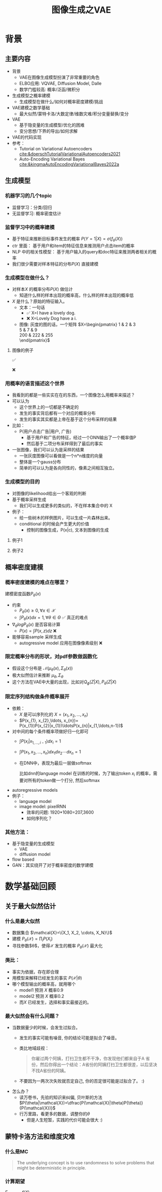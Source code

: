 #+TITLE: 图像生成之VAE
* 背景
** 主要内容
- 背景
  + VAE在图像生成模型扮演了非常重要的角色
  + ELBO应用: VQVAE, Diffusion Model, Dalle
  + 数学门槛较高: 概率/泛函/微积分
- 生成模型之概率建模
  + 生成模型在做什么/如何对概率密度建模/挑战
- VAE建模之数学基础
  + 最大似然/蒙特卡洛/大数定律/维数灾难/积分变量替换/变分
- VAE
  + 基于隐变量的生成模型/优化的困难
  + 变分思想/下界的导出/如何求解
- VAE的代码实现
- 参考：
  + Tutorial on Variational Autoencoders [[cite:&doerschTutorialVariationalAutoencoders2021]]
  + Auto-Encoding Variational Bayes [[cite:&kingmaAutoEncodingVariationalBayes2022a]]
** 生成模型
*** 机器学习的几个topic
- 监督学习：分类/回归
- 无监督学习: 概率密度估计
*** 监督学习中的概率建模
- 基于特征来推断目标事件发生的概率
   $P(Y=1|X)=\sigma(f_{\theta}(X))$
- ctr 里面：
   基于用户和item的特征信息来推测用户点击item的概率
- NLP 中的相关性模型：
   基于用户输入的query和doc特征来推测两者相关的概率
- 我们很少需要对样本特征的分布$P(X)$ 直接建模
*** 生成模型在做什么？
- 对样本$X$ 的概率分布$P(X)$ 做估计
  + 知道什么样的样本出现的概率高，什么样的样本出现的概率低
- $X$ 是什么？原始的特征输入。
  + 文本：一句话     
    - ✅ X=I have a lovely dog.
    - ❌ X=Lovely Dog have a i.
  + 图像: 灰度的图的话，一个矩阵
     $X=\begin{pmatrix}
     1 & 2 & 3 \\
     5 & 7 & 9 \\
     200 & 222 & 255 \\
     \end{pmatrix}$
**** 图像的例子
#+DOWNLOADED: screenshot @ 2024-04-18 23:10:59
#+ATTR_HTML: :width 300px :align middle
[[file:images/2024-04-18_23-10-59_screenshot.png]]
✅

#+DOWNLOADED: screenshot @ 2024-04-18 23:13:34
#+ATTR_HTML: :width 300px :align middle
[[file:images/2024-04-18_23-13-34_screenshot.png]]
❌
*** 用概率的语言描述这个世界
- 我看到的都是一些实实在在的东西，一个图像怎么用概率来描述？
- 可以认为
  + 这个世界上的一切都是不确定的
  + 发生的事实背后都有一个对应的概率分布
  + 发生的事实其实都是上帝在基于这个分布采样的结果
- 比如：
  + P(用户点击广告|用户, 广告)
    + 基于用户和广告的特征，经过一个DNN输出了一个概率值P
    + 然后基于二项分布采样得到了最后的事实
- 一张图像，我们可以认为是采样的结果
  + 一张灰度图像可以看做是一个n*n维度的向量
  + 整体是一个gauss分布
  + 简单的可以认为是各向同性的，像素之间相互独立。
*** 生成模型的目的
- 对图像的likelihood给出一个客观的判断
- 基于概率采样生成
  + 我们可以生成更多的类似的，不在样本集合中的 X
- 例子：
  + 给一些树木的样例图片，可以生成一片森林出来。
  + conditional 的时候会产生更大的价值
    + 控制的图像生成，P(x|c), 文本到图像的生成
**** 例子1
#+DOWNLOADED: screenshot @ 2024-04-19 23:52:53
#+ATTR_HTML: :width 600px :align middle
[[file:images/2024-04-19_23-52-53_screenshot.png]]
**** 例子2
#+DOWNLOADED: screenshot @ 2024-04-19 23:56:46
#+ATTR_HTML: :width 600px :align middle
[[file:images/2024-04-19_23-56-46_screenshot.png]]

** 概率密度建模
*** 概率密度建模的难点在哪里？
建模密度函数$P_{\theta}(x)$ 
- 约束
  + $P_{\theta}(x)\ge 0, \forall x \in \mathcal{X}$
  + $\int P_{\theta}(x) dx=1, \forall \theta \in \Theta$ ✅ 真正的难点

- $\nabla_{\theta} log P_{\theta}(x)$ 是否容易计算
  + $P(x)=\int P(x,z) dz$ ❌
- 能够容易sample 采样生成
  + autogressive model 应用在图像像素级别 ❌
*** 限定概率分布的形状，对pdf参数做函数化
- 假设这个分布是 $\mathcal{N}(\mu_{\theta}(x),\Sigma_{\theta}(x))$
- 极大似然估计来推断 $\mu_{\theta}, \Sigma_{\theta}$
- 这个方法在VAE中大量的出现，比如对$Q_{\phi}(Z|X), P_{\theta}(Z|X)$
*** 限定序列结构做条件概率展开
- 依赖：
  + $X$ 是可以序列化的 $X=(x_{1}, x_{2},\ldots, x_{n})$
  + $P(x_{1}, x_{2},\ldots, x_{n})= P(x_{1})P(x_{2}|x_{1})\ldotsP(x_{n}|x_{1,\ldots,n-1})$
- 对中间的每个条件概率项做好归一化即可
  + $\int P(x_i|x_{1,\ldots,i-1}) dx_i=1$
  + $\int P(x_{1}, x_{2},\ldots, x_{n}) dx_1dx_2\cdots dx_n=1$
  + 在DNN中，表现为最后一层做softmax
     
     比如dnn的language model 在训练的时候，为了输出token $x_{i}$ 的概率，需要对所有的token做一个打分, 然后softmax
- autoregressive models
- 例子：
  + language model
  + image model: pixelRNN
    + 效率的问题: 1920*1080=207,3600
    + 如何序列化？
*** 其他方法：
- 基于隐变量的生成模型
  + VAE
  + diffusion model
- flow based
- GAN：其实绕开了对于概率密度的数学建模
* 数学基础回顾
** 关于最大似然估计
*** 什么是最大似然
- 数据集合 $\mathcal{X}=\{X_1, X_2, \cdots, X_N}\}$
- 建模 $P_{\theta}(\mathcal{X})=\prod_{i}P(X_{i})$
- 寻找参数$\theta$，使得$\mathcal{X}$ 发生的概率 $P_{\theta}(\mathcal{X})$ 最大化
*** 类比：
- 事实为依据，存在即合理
- 用模型来解释已经发生的事实 $P(\mathcal{X}|\theta)$
- 哪个模型输出的概率高，就用哪个
  + model1 预测 $X$ 概率0.9
  + model2 预测 $X$ 概率0.2
  + 而$X$ 已经发生，选择和事实最接近的。
*** 最大似然会有什么问题？
- 当数据量少的时候，会发生过拟合。
  + 发生的事实可能有噪音, 你的结论可能是拟合了噪音。
  + 类比地域歧视：
     #+begin_quote
     你雇过两个阿姨，打扫卫生都不干净，你发现他们都来自于A 省份，然后你得出一个结论：A省份的阿姨打扫卫生都很差，以后坚决不找A省份的阿姨。
     #+end_quote
  + 不要因为一两次次失败就否定自己, 你的否定很可能是过拟合了。 :)
- 怎么办？
  - 读万卷书，先验的知识来纠偏, 贝叶斯的方法
     $P(\theta|\mathcal{X})=\dfrac{P(\mathcal{X}|\theta)P(\theta)}{P(\mathcal{X})}$
  - 行万里路，看更多的数据，调整你的$\theta$
     + 但是人生短暂，实践的代价可能会很大 :)
** 蒙特卡洛方法和维度灾难
*** 什么是MC
#+begin_quote
 The underlying concept is to use randomness to solve problems that might be deterministic in principle. 
#+end_quote
*** 计算期望
$E_{X\sim p(x)} f(X)$
- i.i.d sample $\{X_{i}\}_{i=1}^{n} \sim p(x)$
- $\dfrac{1}{n}\sum_{i=1}^{n}f(X_{i})\rightarrow \mathrm{E}(f(X))$
*** 背后的依据：大数定律
- 如果$\{X_i\}_{i=1}^{n}$ 独立同分布，那么 $\dfrac{1}{n}\sum_{i=1}^{n}X_{i}\rightarrow \mathrm{E}(X)$
- 应用到上面：

   如果$\{X_i\}_{i=1}^{n}$ 独立同部分, 那么 $\{f(X_i)\}_{i=1}^{n}$ 也是独立同分布的，
   且$\dfrac{1}{n}\sum_{i=1}^{n}f(X_{i})\rightarrow \mathrm{E}(f(X))$
*** 缺点：在高维空间中效率非常的低
- 在高维空间里面，你的采样到的大部分的点都不是你想要的
**** 看一个面试题目：计算$\pi$
- 在二维空间的解法
  + sample n个[-1,1] 之间的均匀随机变量
  + 计算落入半径为1的圆形中间的比例
  + $\pi r^2/4r^{2}=\pi/4$
- 推广到n维空间中
  + $n$ 维的球体的体积, 半径为$R$
  + $V_n=\dfrac{\pi^{\frac{n}{2}}R^{n}}{\Gamma(\frac{n}{2}+1)},~\Gamma(n+1)=n!$
  + 基于单位球体的体积公式反向推导
     $\begin{aligned}\pi
     &=(\dfrac{V_n\Gamma(\frac{n}{2}+1)}{R^n})^{\frac{2}{n}}\\
     &=(\dfrac{V_n}{(2R)^{n}} \times 2^{n}\times \Gamma(\frac{n}{2}+1))^{\frac{2}{n}}\\
     &=(\dfrac{V_{n}}{V_{cube}} \times 2^{n}\times \Gamma(\frac{n}{2}+1))^{\frac{2}{n}}
     \end{aligned}$
  + 方法：
    + sample n个[-1,1] 之间的均匀随机变量
    + 计算单位球中的个数比例得到 $V_{n}/V_{cube}$
- 维度灾难
  + $V_{n}\rightarrow 0, n\rightarrow \infty$
  + n维单位球体的体积趋向于0
  + sample失效
*** 注：
- MC 偏好期望形式的优化目标 $E_{P(X)} f(X)$
- 例子：
  + $E_{\tau\sim p(\tau)}r(\tau)$
  + $\int_{p(z|x)}p(x|z)dz$
** 概率论基础的公式
*** 链式法则
$P(A_1 \cap A_2 \cap \ldots \cap A_n) = P(A_1) \times P(A_2 \mid A_1) \times  \ldots P(A_n \mid A_1 \cap \ldots \cap A_{n-1})$
- $P(X_{1}X_{2}\ldots X_n) = P(X_1)P(X_2|X_1)\ldots P(X_{n}|X_{<n}})$
*** 贝叶斯公式
$P(Z|X)=\dfrac{P(X|Z)P(Z)}{P(X)}$
- $P(Z)$ 先验
- $P(X|Z)$ 似然性
- $P(Z|X)$ 后验
- 在VAE中，$Z$ 是隐变量，$X$ 是图像
- 贝叶斯估计MAP，$P(\theta|\mathcal{X}) = \dfrac{P(\mathcal{X}|\theta)P(\theta)}{P(\mathcal{X})}$

** 高斯分布
*** 定义
- $X\sim \mathcal{N}(\mu,\Sigma)$
  + 一维：$X\sim \mathcal{N}(\mu, \sigma^{2})$ , $p(x)=\dfrac{1}{\sqrt{2\pi\sigma^{2}}}\mathrm{exp}({-\dfrac{1}{2}(\dfrac{x-\mu}{\sigma})^{2}})$
  + k维: $p(x)=\dfrac{1}{\sqrt{(2\pi)^{k}|\Sigma|}}\mathrm{exp}(-\dfrac{1}{2}(x-\mu)^T\Sigma^{-1}(x-\mu))$
- mean vector: $\mu=\mathrm{E}[X]$
- covariance matrix:
  + $\Sigma_{i,j} = \mathrm{E}[(X_i-\mu_i)(X_{j}-\mu_j)}]$
  + 在VAE/diffusion model中，出现的都是对角矩阵 $\Sigma=\sigma^{2}I$
*** 封闭性
- Affine transformation: if p(x) is Gaussian, then p(Ax + b) is a Gaussian.
- 高斯随机变量的线性组合还是高斯分布
  + VDM: $z_{t}=\sqrt{1-\beta_t}{z_{t-1}}+\beta_{t}\varepsilon$
- Product: if p(x) and p(z) are Gaussian, then p(x)p(z) is proportional to a Gaussian
  + 先验高斯，似然高斯，后验依然是高斯
  + $P(X|Z)=\dfrac{P(Z|X)P(X)}{P(Z)}$
  + VDM：$P(z_{t-1})$ 高斯，$P(z_t|z_{t-1})$ 高斯，那么$P(z_{t-1}|z_{t})$ 也是高斯。
- Marginalization: if p(x, z) is Gaussian, then p(x) is Gaussian.
- Conditioning: if p(x, z) is Gaussian, then p(x | z) is Gaussian.
*** KL divergence
- 两个高斯分布之间的KL divergence
   $\begin{aligned}
   &\mathcal{D}\left[ \mathcal{N}(\mu_0, \Sigma_0) \parallel \mathcal{N}(\mu_1, \Sigma_1) \right] \\
   =& \frac{1}{2} \left( \text{tr} \left( \Sigma_1^{-1}\Sigma_0 \right) + (\mu_1 - \mu_0)^T \Sigma_1^{-1} (\mu_1 - \mu_0) - k + \log \left( \dfrac{\det\Sigma_1}{\det\Sigma_0} \right) \right)
   \\
   \end{aligned}$
- VAE中的涉及：后验和先验之间的距离
   $\begin{aligned}
   & \mathcal{D}\left[P(Z|X) \parallel P(Z)\right] \\
   =&\mathcal{D}\left[ \mathcal{N}(\mu(X), \Sigma(X)) \parallel \mathcal{N}(0, I) \right] \\
   =& \frac{1}{2} \left( \text{tr}(\Sigma(X)) + (\mu(X))^T (\mu(X)) - k - \log \det (\Sigma(X)) \right)
   \end{aligned}$
** 重参数化
*** 问题：
- 两种情形下求梯度
  + $\nabla_{\theta}\mathrm{E}_{p(z)} \left[ f_\theta(z) \right]$，pdf没有参数
  + $\nabla_{\theta}\mathrm{E}_{p_{\theta}(z)} \left[ f_\theta(z) \right]$，pdf有参数
- VAE: reconstruction error 的梯度计算
   + $\nabla_{\phi}E_{Q_{\phi}(Z|X)}\log P_{\theta}(X|Z)$ 
*** pdf不含有参数
\[
\nabla_\theta \mathrm{E}_{p(z)} \left[ f_\theta(z) \right] = \nabla_\theta \int p(z)f_\theta(z)dz
\]
\[
= \int p(z) \nabla_\theta f_\theta(z) dz
\]
\[
= \mathrm{E}_{p(z)} \left[ \nabla_\theta f_\theta(z) \right]
\]
求导穿过了期望，这个好处在于可以对最后这个式子做MC
*** pdf中含有参数
\[
\nabla_\theta \mathrm{E}_{p_\theta(z)} \left[ f_\theta(z) \right] = \nabla_\theta \int p_\theta(z)f_\theta(z)dz
\]
\[
= \int \nabla_\theta \left[ p_\theta(z)f_\theta(z) \right] dz
\]
\[
= \int f_\theta(z) \nabla_\theta p_\theta(z) dz + \int p_\theta(z) \nabla_\theta f_\theta(z) dz
\]
\[
= \int f_\theta(z) \nabla_\theta p_\theta(z) dz + \mathrm{E}_{p_\theta(z)} \left[ \nabla_\theta f_\theta(z) \right]
\]
- 多出来一个左端项，不好处理
- 进一步，如果我们基于MC来表达期望的话
*** 重参数化=积分的变量替换
**** 什么是reparameterization trick?
- 如果 $z\sim p_z, z = g(\varepsilon), \varepsilon \sim p_\varepsilon$
- 那么 $\mathrm{E}_{p_{z}}f(z)=\mathrm{E}_{p_\varepsilon}f(g(\varepsilon))$
**** 应用
如果期望依赖的pdf中有参数，而我们需要针对这个期望对参数求导
$\begin{aligned}
\nabla_\theta \mathrm{E}_{p_\theta(z)}[f(z)]
&= \nabla_\theta \mathrm{E}_{p(\varepsilon)}[f(g_\theta(\varepsilon}))] \\
&= \mathrm{E}_{p(\varepsilon)}[\nabla_\theta f(g_\theta(\varepsilon}))] \\
&\approx \frac{1}{L} \sum_{l=1}^L \nabla_\theta f(g_\theta(\varepsilon^{(l)}))
\end{aligned}$
**** proof:
- 首先，两个pdf之间满足 $p_\varepsilon=p_z(g(\varepsilon))g'(\varepsilon)$
     $\begin{aligned}P(\varepsilon < y)
     &= P(g^{-1}(z)<y) \\
     &= P(z < g(y)) \\
     & = \int_{-\infty}^{g(y)} p_z(s) ds \\
     & \overset{s=g(\varepsilon)}{=} \int_{-\infty}^{y} p_z(g(\varepsilon))g'(\varepsilon) d\varepsilon
     \end{aligned}$
- 其次
    $\begin{aligned}
    & \quad\mathrm{E}_{p_{z}}f(z)\\
    =&\int f(s)p_z(s) ds \\
    \overset{s=g(\varepsilon)}{=}&\int f(g(\varepsilon))p_z(g(\varepsilon))g'(\varepsilon) d\varepsilon \\
    =&\int f(g(\varepsilon))p_{\varepsilon}(\varepsilon)d\varepsilon \\
    =& \mathrm{E}_{p_\varepsilon}f(g(\varepsilon)) \\
    \end{aligned}$

*** 类比log trick
可以类比于强化学习中的 policy gradient 求导
   $J(\theta)= E_{\tau\sim \pi_{\theta}(\tau)} r(\tau)$
   
   $\begin{aligned}
   \nabla_{\theta}J(\theta)
   = &  \nabla_{\theta} \int\pi_{\theta}(\tau)r(\tau)d\tau \\
   = & \int \nabla_{\theta}\pi_{\theta}(\tau)r(\tau)d\tau \\
     = & \int \pi_{\theta}(\tau) \nabla_{\theta}\log \pi_{\theta}(\tau)r(\tau)d\tau \\
     = & E_{\tau \sim \pi_{\theta}(\tau)}\left[ \nabla_{\theta}\log \pi_{\theta}(\tau)r(\tau) \right]
     \end{aligned}$
     
*** 启发：
1. 目标函数是一个期望的形式, 依赖的pdf中含有参数
3. 两种处理的手段
   + 重参数化
   + log trick
** Jensen's inequality
*** statement：
the secant line of a convex function lies above the graph of the function.
$f(tx_1+(1-t)x_{2}) \le tf(x_1)+(1-t)f(x_2), \forall t \in [0,1]$
#+DOWNLOADED: screenshot @ 2024-04-13 16:46:32
#+ATTR_HTML: :width 500px :align middle
[[file:images/2024-04-13_16-46-32_screenshot.png]]
*** 概率中的表述：
如果 $X$ 是随机变量，$f$ 是一个凸函数的话，$f (E(X)) \le E(f(X))$
*** 注
- log函数是一个凹函数,  $\log (E(X)) \ge E(\log(X))$
- 如果遇到 log和期望的时候，我们可以让log穿过期望符号，得到一个好的下界
   + VAE: $\log E_{Q(Z)} \dfrac{P(X,Z)}{Q(Z)} dZ \ge E_{Q(Z)}\log\dfrac{P(X,Z)}{Q(Z)}$
** 变分
*** 泛函 fuctional
- 泛函是一个函数：
  + 输入是一个函数
  + 输出一个值
- 例如熵的定义：$H(p)=\int p(x) \log p(x)dx$
- 变分：是在一个函数空间中针对一个泛函来寻求极值。
*** DNN 求解是在做泛函极小化的事情
- 给定数据集合 $D=\{(x_i,y_i)|i=1,\ldots, N\}$
- loss：就是一个泛函
   
   $J(f) = \sum\limits_{(x_i,y_i)\in D} L(f(x_i), y_i)$
- 在函数空间$F$ 中做泛函的极小, F是连续函数的空间，无穷维。
      $\min\limits_{f\in F} J(f)$
- 参数化: 泛函极小化到参数极小化
  + 选定参数空间是DNN形式的函数
  + $f(x)=f_{n}\circ \ldots f_1(x)}$, $f_{i}$ 是一层DNN变换，$\theta$ 是全部的DNN参数
  + $f(x)=f_{\theta}(x)$
  + $\min\limits_{\theta} J(\theta)$ 有限维空间中求解
*** 变分的感觉
- 有一个泛函的存在，$J(f)$
- $f$ 在一个函数空间中变化 $\mathcal{F}$
- 对 $J$ 求极值
**** VAE中的变分
$\begin{aligned}
\log P(X)
& = \log \int P(X,Z)dZ \\
& = \log \int \dfrac{P(X,Z)}{Q(Z)} Q(Z) dZ \\
&= \log E_{Q(Z)} \dfrac{P(X,Z)}{Q(Z)}  \\
&\ge E_{Q(Z)} \log \dfrac{P(X,Z)}{Q(Z)} 
\end{aligned}$
- 上面的式子对任意的概率分布$Q(Z)$ 都成立
- 泛函 $\mathcal{L}(Q) = E_{Q(Z)} \log \dfrac{P(X,Z)}{Q(Z)}$
- 函数的空间是所有的PDF $Q(Z)$
- 下界极大化
**** 这个不是在做变分
$\begin{aligned}
\log P(X)
& = \log \int P(X,Z)dZ \\
& = log \int P(X|Z) P(Z) dZ \\
&= log E_{P(Z)} P(X|Z)  \\
& \ge E_{P(Z)} \log P(X|Z) 
\end{aligned}$

* 基于隐变量的生成模型
** latent variables
*** 什么是latent variables
- 我们看到的世界可能是高维空间到低维子空间的一个投影
- 我们观察获取到的信息$X$ 本身是不完整的
  + 或者说，我们无法观测到完整的信息，盲人摸象
  + 例子：ctr预估，天气，人的心情，或者平台获取不到信息等
- 我们可以把观测之外的这些特征可以记作 latent variables

**** Plato's Cave
#+begin_quote
In Plato’s allegory, a group of prisoners face the wall as a punishment and there are some physical objects behind them which the prisoners cannot see – the prisoners can only see the shadows of these objects on the wall. The shadows are otherwise the “observations” which the prisoners make – the observed variables. The physical objects are the “latent variables” the underlying variables governing the actual behaviour which we cannot directly see in Plato’s cave example.
#+end_quote
#+DOWNLOADED: screenshot @ 2024-04-14 17:22:01
#+ATTR_HTML: :width 600px :align middle
[[file:images/2024-04-14_17-22-01_screenshot.png]]
*** 图片的latent variable
- 尽管说，一张图片包含了所有的信息，但是很多的信息是你的人脑反馈分析出来的。
   + 比如这个图里面，你会反应出来它有簇，群的概念，这些就是$Z$
#+DOWNLOADED: screenshot @ 2024-03-29 09:31:36
#+ATTR_HTML: :width 400px :align middle
[[file:images/2024-03-29_09-31-36_screenshot.png]]

- 在人脸的图片中，$Z$ 可能是肤色，脸型，发型，眼睛，鼻子的形状等
*** 对的latent variables的一些假设
- 完整的样本是$(X, Z)$
  + 每个样本$X$ 对应一个latent variable $Z$
- 但是我们只能观测到$X$, $Z$ 是观测不到的, 且一般没有一个明确的定义
  + VAE中的$Z$ 我们也不知道是feature，只是一种感觉
- 直接去优化 $P_{\theta}(X)$ 是困难的, 有积分的存在
  + $P(X)=\int_Z P_{\theta}(X,Z)dZ=\int_{Z}P_{\theta}(X|Z)P_{\theta}(Z)dZ$
- 但是知道了$Z$ 后，$P(X,Z)$ 或者 $P(X|Z)$ 是容易优化的
*** 基于隐变量的生成模型
- latent variable 变的至关重要
  + $Z\rightarrow X$
  + $Z$ 表达了图像中至关重要的特征
  + 知道了$Z$, 整个图像就可以基于$P(X|Z)$ decode 构建出来。
  + 我们会把 $Z$ 当做是 $X$对一个的encoding 向量。
- 生成：观测值是基于隐变量的值来生成的。
  + 先sample $Z$
  + 再基于 $P(X|Z)$ sample得到 $X$
- $P(X,Z)=P(Z)P(X|Z)$
*** 一个例子：高斯混合模型
$P(X)=\sum_{Z}P(Z)P(X|Z)=\sum\limits_{k=1}^{K} \pi_{k}\mathcal{N}(x|\mu_{k},\Sigma_{k})$
- sample过程
  + 先根据先验$P(Z)$ 决定在哪个群落点，
  + 再根据局部的似然 $P(X|Z)$ 采样，(根据这个群的均值，方差采样)
- 直接优化 $\log P(X)$ 非常困难
- 但是 $P(X,Z)=\prod\limits_{k=1}^K \pi_k^{Z_k}\mathcal{N}(X|\mu_{k}, \Sigma_{k})^{Z_k}$,
  + 其中 $Z=(Z_1, Z_2, \ldots, Z_{k})$ one-hot 形式
  + $\log P(X,Z)=\sum\limits_{k=1}^{K}Z_k[log\pi_k+\log\mathcal{N}(X|\mu_{k}, \Sigma_{k})]$ 容易优化
#+DOWNLOADED: screenshot @ 2024-03-29 09:31:36
#+ATTR_HTML: :width 400px :align middle
[[file:images/2024-03-29_09-31-36_screenshot.png]]
**** VAE 就是一个高斯混合模型
- 假设 $Z \sim \mathcal{N}(0, I)$
- 假设 $P(X|Z) \sim \mathcal{N}(\mu(X), \Sigma(X))$
- $P(X)=\int P(X|Z)P(Z) dX$
  + 无穷个高斯的混合
** 基于隐变量的图像生成模型
*** 不是把所有的图像放在一起做一个分布 $P(X)$
- 这样的分布有了可能用处也不大，你在高维sample的时候困难极其的大
- 另外你对sample做不了太多的控制
*** 每个图像可以看做对应一个分布
- 每个图像都可以看做是一个高斯分布下的采样
- 按照像素点的当前值，是一个高斯分布，有均值，方差
- 如果我们把方差relax以下，我们也可以基于每个图像得到一些新的图像
*** 从一图一个分布到一个编码一个分布
- 一个图像一个分布有点太细了，没法泛化
- 对图像$X$ 来做低维编码$Z$ ，如果编码相同，那么对应的分布是$P(X|Z)$ 是相同的。
- 这套编码至关重要，有了它，图像的基本特征就决定了，
  + 人脸中，它可能包括了性别，肤色，发型，脸型等等
- 把这个编码空间学好了，你可以对生成的东西做更好的操控
- 如果把 $P(X|Z)$ 学好了
  + 那么我直接采样 $Z$ 就好了，
  + 这个分布需要很容易sample，首选的还是多维的gaussian 分布
** 生成式模型的概率建模
*** 一般的模型的概率建模方式
- 参数化单个样本$X$ 的概率
   + $P_{\theta}(X)$
   + $\log P_{\theta}(X)$ is easy
- 最大似然估计 $\sum_{i} \log P_{\theta}(X_i)$
*** 生成式模型的概率建模方式
- 参数化单个样本
  + $P_{\theta}(X)=\int P_{\theta}(X|Z)P_{\theta}(Z)dZ$
- VAE:
  + $P_{\theta}(X|Z)=\mathcal{N}(\mu(Z;\theta),\Sigma(Z;\theta))$
  + $P_{\theta}(Z)=\mathcal{N}(0,I)$
- $\log P_{\theta}(X)=\log \int P_{\theta}(X|Z)P_{\theta}(Z)dZ$ ???
*** 生成式模型的概率建模本质
- 无穷个高斯模型的混合
- 每个图像$X$，都有一个对应$Z$ 编码, 再对应一个该图像的分布
- sample:
  1. ancestral sample：$Z\rightarrow X$
  2. VDM $Z_n\rightarrow Z_{n-1} \rightarrow Z_{n-2} \ldots \rightarrow X$
  3. 类比于自回归模型 $X_1\rightarrow X_2 \rightarrow X_3 \ldots \rightarrow X_n$
** 生成模型的优化困难
*** 优化的目标：
- $P(X)=\int_Z P_{\theta}(X|Z)P(Z) dZ$
- 积分的存在，导致 $\log P(X)$ 无法直接优化
*** 使用蒙特卡洛方法？
对于一个给定的样本 $X$
- 写成期望的形式
   $P(X)= E\limits_{Z\sim P(Z)} P_{\theta}(X|Z)$
- MC
  + sample $Z_1, Z_2, \ldots, Z_n$ from $P(Z)$
  + $P(X) \approx \dfrac{1}{n} \sum_{i} P_{\theta}(X|Z_i)$
  + 再针对$\theta$ 做梯度下降
*** 困难
- 维度灾难的问题：高维空间中的sample 效率很低。
- $Z_{i}$ 的有效性
  + 直接来sample $Z_{i} \sim P(Z)$，$P(X|Z_i)$ 的概率大多为0，可能导致模型一直
     error很大，很难拟合样本。
  + 所以我们要更加有效的 Z, 最好使用  $P(Z|X)$ 来sample $Z$
  + 但是 $P(Z|X)$ 是未知的，找 $Q(Z|X)$ 来近似 $P(Z|X)
  + 计算 $E_{Z\sim Q} P(X|Z)$

#+DOWNLOADED: screenshot @ 2024-03-29 09:31:36
#+ATTR_HTML: :width 400px :align middle
[[file:images/2024-03-29_09-31-36_screenshot.png]]     

- $\log P(X)$ 的问题
* VAE
** VAE 的思路
$\log P(X)= \log \int P(Z) P(X|Z) dZ$

*** 思考点一：log穿过积分
- 基于Jensen 不等式，$\log$ 可以穿过去积分, 得到一个下界
  + 积分项中加入分布Q(Z)
  + 积分变成了期望，log穿过期望
- 而这个下界是容易优化的， 同时可以对下界优化不断提升
$\begin{aligned}
\log P(X)
&= \log \int P(X, Z) dZ\\
&= \log \int P(X, Z) \dfrac{Q(Z)}{Q(Z)}dZ\\
&= \log E_{Q(Z)} \dfrac{P(X,Z)}{Q(Z)}\\
&\ge E_{Q(Z)} \log \dfrac{P(X,Z)}{Q(Z)}\\
\end{aligned}$
*** 思考点二：提升采样有效性
- 不从$P(Z)$ 中sample $Z$
- 而从$Q(Z)$ 中sample $Z$，$Q(Z)\rightarrow P(Z|X)$
- 然后基于$Z$ 重建 $\widehat{X}=f_{\theta}(Z)$
#+DOWNLOADED: screenshot @ 2024-03-28 23:14:24
#+ATTR_HTML: :width 600px :align middle
[[file:images/2024-03-28_23-14-24_screenshot.png]]   
** variational inference
对于任意的$Q(Z)$， 有
- $\log P(X) = \mathcal{L} (Q) + \mathcal{D}(Q(Z)\|P(Z|X))$
  + $\mathcal{L}(Q) = E_{Q(Z)} \log \dfrac{P(X,Z)}{Q(Z)}$
  + $\mathcal{D}(Q(Z)\|P(Z|X)) = E_{Q(Z)} \log\dfrac{Q(Z)}{P(Z|X)}$
- $\log P(X) \ge \mathcal{L} (Q)$ ，由于 KL 非负
  + $\mathcal{L}(Q)$ 是关于 $Q(Z)$ 的一个泛函
  + 参数化: $Q_{\phi}(Z)$
  + $\max\limits_{\phi}\mathcal{L}(Q)$ (变分的思想)
  + $\mathcal{L} (Q)$ 就是 ELBO
- 当$Q(Z)=P(Z|X)$ 时，$\log P(X) = \mathcal{L}(Q)$
*** 证明
$\begin{aligned}
\log P(X) &= E_{Q(Z)} \log P(X) \\
&=E_{Q(Z)} \log \dfrac{P(X,Z)}{P(Z|X)} \\
&=E_{Q(Z)} \log \dfrac{P(X,Z)}{P(Z|X)} \dfrac{Q(Z)}{Q(Z)} \\
& = E_{Q(Z)} \log \dfrac{P(X,Z)}{Q(Z)} + E_{Q(Z)} \log \dfrac{Q(Z)}{P(Z|X)}\\
& = E_{Q(Z)} \log \dfrac{P(X,Z)}{Q(Z)} + \mathcal{D}[Q(Z)||P(Z|X)]
\end{aligned}$
** ELBO=重建误差+正则项
- $\mathcal{L}(Q) = \mathrm{E}_{Q(Z)}[\log P(X|Z)] - \mathcal{D}[Q(Z) \| P(Z)]$
- 一般的，我们会让 $Q(Z)$ 直接依赖于$X$, 变成$Q(Z|X)$
- $\mathcal{L}(Q) = \mathrm{E}_{Q(Z|X)}[\log P(X|Z)] - \mathcal{D}[Q(Z|X) \| P(Z)]$
*** 理解
- 第一项:
  + 对所有可能生成$X$ 的$Z$, 把似然性加权平均
  + 有了encoding,decoding的意思
    + Q(Z|X) 是对 X的一个编码
    + P(X|Z) 是对 Z的一个解码
  + 可以使用MC的方法来优化
- 第二项:
  + 需要同时最小化 Q(Z|X) 和 P(Z) 之间的距离
  + 对Q(Z|X) 做一个正则，防止 $Q(Z|X)$ 变得过于尖锐，得到一个Dirac 分布
  + 这里我们并不希望第二项成为0，否则采样效率又降低回到从前（KL散度消失）
     
     如果正则项成为0，这将意味着 Q(Z|X) 不含有关于X的任何信息，隐变量失去了
     他的数据表征的能力。
*** proof
$\begin{aligned}
\mathcal{L}(Q)
& = E_{Q(Z)}\log\dfrac{P(X,Z)}{Q(Z)}\\
& = E_{Q(Z)}\log\dfrac{P(X|Z)P(Z)}{Q(Z)}\\
& = E_{Q(Z)}\log P(X|Z) + E_{Q(Z)}\log\dfrac{P(Z)}{Q(Z)}\\
& = E_{Q(Z)}\log P(X|Z) - E_{Q(Z)}\log\dfrac{Q(Z)}{P(Z)}\\
\end{aligned}$
** 参数化ELBO
给定一个$X$,  $\mathcal{L} = \mathrm{E}_{Q(Z)}[\log P(X|Z)] - \mathcal{D}[Q(Z) \| P(Z)]$
*** 参数化
- $Q(Z)$ 参数化为 $Q_{\phi}(Z|X)=\mathcal{N}(Z|\mu_{\phi}(X), \Sigma_{\phi}(X))$
  + 每个样本对应一个独立的正态分布
  + $\mu_{\phi}(X)$，$\Sigma_{\phi}(X)$ DNN
- $P(X|Z)$ 参数化为 $P_{\theta}(X|Z)=\mathcal{N}(X|f_{\theta}(Z), I)$
   + $f_{\theta}(Z)$ DNN
- $P(Z)=\mathcal{N}(0,1)$
*** 结果
$\mathcal{L}(\phi,\theta)=\mathrm{E}_{Q_{\phi}(Z|X))}[\log P_{\theta}(X|Z)] - \mathcal{D}[Q_{\phi}(Z|X) \|P(Z)]$
我们有两个参数$\phi, \theta$, $\phi$ 出现在变分的候选函数里面，$\theta$ 出现在decoder里面。
** 理解ELBO
- $\log P_{\theta}(X) = \mathcal{L}(Q, \theta) + \mathcal{D}[Q(Z)\|P(Z|X)}]$
#+DOWNLOADED: screenshot @ 2024-03-29 11:29:54
#+ATTR_HTML: :width 400px :align middle
[[file:images/2024-03-29_11-29-54_screenshot.png]]
- 对于任意的$Q(Z)$，$\log P_\theta(X)\ge \mathcal{L}(Q,\theta)$
- 给定一个$\theta$, $\mathcal{L}(Q(Z), \theta)$ 是一个泛函
  + 这也是变分的意义所在，在各种函数中寻找一个最好的。
- 给定一个$Q(Z)$, $\mathcal{L}(Q(Z), \theta)$ 提供了一个$\theta$ 的函数曲线
  + 不断地优化和提升下界 $Q(Z)$，下界成为一个代理的优化目标
  + 通过不多优化下界来更新$\theta$
#+DOWNLOADED: screenshot @ 2024-03-29 11:50:58
[[file:images/2024-03-29_11-50-58_screenshot.png]]

** VAE求解
$\mathcal{L}(\phi,\theta)=\mathrm{E}_{Q_{\phi}(Z|X))}[\log P_{\theta}(X|Z)] - \mathcal{D}[Q_{\phi}(Z|X) \|P(Z)]$
如何对$\phi,\theta$ 求导？
- 对$\theta$ 求导，easy
- 对$\phi$ 求导？
*** 对$\phi$ 求导思路
- 第一项期望依赖的分布中有求导对应的参数, 需要重参数化
- 第二项可以显式计算，只和$\phi$ 相关，容易计算梯度
   $\begin{aligned}
    &\mathcal{D}[Q_{\phi}(Z|X) \|P(Z)]\\
    =& D\left[ \mathcal{N}(\mu_{\phi}(X), \Sigma_{\phi}(X)) \parallel \mathcal{N}(0, I) \right] \\
    =& \frac{1}{2} \left( \text{tr}(\Sigma_{\phi}(X)) + (\mu_{\phi}(X))^T (\mu_{\phi}(X)) - k - \log \det (\Sigma_{\phi}(X)) \right)
    \end{aligned}$
*** 重参数化
$\nabla_{\phi} E_{Q_{\phi}(Z|X)}\log P_{\theta}(X|Z)$ ，期望依赖的分布依赖于参数$\phi$
- 重参数化：对随机变量做变量替换
  + before： $Z\sim Q_{\phi}(Z|X)=\mathcal{N}(Z|\mu(X;\phi), \Sigma(X;\phi))$ 
  + after： $Z=\mu(X,\phi)+\Sigma^{1/2}(X,\phi)*\varepsilon, \quad \varepsilon \sim N(0,1)$
  + $E_{Q_{\phi}(Z|X)}\log P(X|Z)=E_{\varepsilon}\log P(X|\mu(X,\phi)+\Sigma^{1/2}(X,\phi)*\varepsilon))$
- 最后期望的分布不再依赖于参数
- 求导此时可以穿过期望
   
   $\begin{aligned}
   & \nabla_{\phi} E_{Q_{\phi}(Z|X)}\log P_{\theta}(X|Z)\\
   = &\nabla_{\phi} E_{\varepsilon}\log P_{\theta}(X|\mu(X,\phi)+\Sigma^{1/2}(X,\phi)*\varepsilon) \\
   = &E_{\varepsilon} \nabla_{\phi} \log P_{\theta}(X|\mu(X,\phi)+\Sigma^{1/2}(X,\phi)*\varepsilon)
   \end{aligned}$
   
*** 最终的求解算法
- 最后的优化目标
  
   $\begin{aligned}
    \mathcal{L} &=
    \mathrm{E}_{Q_{\phi}(Z|X))}[\log P_{\theta}(X|Z)] - \mathcal{D}[Q_{\phi}(Z|X) \|P(Z)]\\
    &=\mathrm{E}_{\varepsilon}[\log P_{\theta}(X|Z(\phi,\varepsilon))] - \mathcal{D}[Q_{\phi}(Z|X) \|P(Z)]\\
    \end{aligned}$
- 应用MC方法
  + sample $\varepsilon_l \sim N(0,1), Z_l=\mu(X,\phi)+\Sigma^{1/2}(X,\phi)*\varepsilon_{l}$
  + 计算ELBO
    $\mathcal{L}(\theta, \phi, X)=\dfrac{1}{L}\sum\limits_{l=1}^{L} \log P_{\theta}(X| Z_{l})} -\mathcal{D}[Q_{\phi}(Z|X) \|P(Z)]$
  + 对$\phi, \theta$ 求导
** 前向的步骤
#+DOWNLOADED: screenshot @ 2024-04-01 16:39:15
#+DOWNLOADED: screenshot @ 2024-04-20 00:13:24
#+ATTR_HTML: :width 600px :align middle
[[file:images/2024-04-20_00-13-24_screenshot.png]]

#+ATTR_HTML: :width 600px :align middle
[[file:images/2024-04-01_16-39-15_screenshot.png]]

** VAE训练好后怎么用？
*** 直接生成
这个时候可以抛弃encoder $Q(Z|X)$ 了
- sample $Z$ from $P(Z)$
- 确定性函数做一个映射 $f(Z)$
  + 虽然 $f(Z)$ 只是gauss的 $\mu$ 参数，无需再次sample
**** why？
因为在优化的过程中 $Q(Z|X)$ 和 $P(Z)$ 已经充分靠近，作为优化的第二项
*** 重构原来的图像
encoder 和decoder 都需要使用
- 基于$Q(Z|X)$ 得到encoding $Z$
- 基于$P(X|Z)$ 生成出来 $\hat{X}$
** 理论的依据
*** 高斯分布+CDF逆变换可以拟合任意的分布
- 假设
  + 随机变量 $N\sim \mathcal{N}[0,1]$, 对应的CDF 是$\Psi$
  + 那么$Y=\Psi(N)\sim \text{Uniform}[0,1]$
  + 目标随机变量$X$ 对应的分布的CDF是 $F$
- 那么随机变量 $X=F^{-1}(Y)$ 分布满足$F$
**** 均匀分布+CDF逆变换可以拟合任意的分布
- 假设
  + 随机变量 $U\sim \text{Uniform}[0,1]$
  + 目标随机变量对应的CDF是 $F(x)=P(X\le x)$
- 结论：随机变量 $X=F^{-1}(U)$ 分布满足$F$
- 证明:

   $P(X\le x)=P(F^{-1}(U)\le x)=P(U\le F(x))=F(x)$
**** 高斯分布到均匀分布
- 假设
  + 随机变量 $N\sim \mathcal{N}[0,1]$, 对应的CDF 是$\Psi$
  + 那么$Y=\Psi(N)\sim \text{Uniform}[0,1]$
- 证明:
   $P(Y\le y)=P(\Psi(N)\le y )=P(N\le \Psi^{-1}(y))=\Psi(\Psi^{-1}(y))=y$
**** 本质：
如果能在source, target随机变量之间建立一个单调的一一映射的关系，就可以得到target 随机变量的模拟。
*** 在生成式模型中运用：
sample $X$ 可以分两步走
- 先sample $Z\sim \mathcal{N}(0,1)$
- 然后再基于一个复杂的确定函数变换（交给DNN学习）得到 $f(Z)$ 变换得到$X$
- 随机变量 $X=f(Z)$ 就是对整体的sample建模
*** 为什么不用均匀分布做先验？而使用高斯？
- 高斯分布在整个空间上有定义，计算KL 不会有除以0的问题发生
- 高斯分布有很多很好的性质可以使用

** VAE VS AE

** 一些思考
*** 我们的假设：
- 可以基于隐变量来做sample
  + 先sample $Z$, 然后基于 $P(X|Z)$ 再sample 出来 $X$
- 各种高斯：
   + $P(Z)$ gaussian，$P(Z|X)$ ，$P(X|Z)$ 都是gaussian， $P(X,Z)$ 是gaussian
- $P(X)$ 也是gaussian
*** 本质的建模：无穷个高斯模型做加权混合
+ $P(X) = \int P(X|Z)P(Z) dZ \approx \sum_{i} P(X|Z_i) P(Z_{i}) \delta Z$
+ 整体看：图像的概率分布是无穷多个高斯分布来做加权的组合
   + 且权重的分布是符合高斯分布
+ 微观的看：一个图像只对应于一个高斯分布 $\mathcal{N}(\mu(Z), \Sigma(Z))$
   + 从生成的角度看，$Z$ 决定和生成了$X$
*** open problems
**** 如何来理解整个训练过程中的噪音？
- 你可能sample到对$X$ 贡献不大的$Z$ 上去，怎么办？
- 基于加入噪音后的$Z$来decode图像，本身是一种提升模型鲁棒性的方法。
**** 为什么不考虑协方差？如何建模像素之间的依赖呢？
- 图像中最重要的一个特征是相互之间的像素的依赖性
- 而我们的给出的假设中，$P(Z), P(X|Z), P(Z|X)$ 统统都去掉了协方差。
**** 在$Q(Z|X)$ 中依然存在着高维sample的维度灾难的问题
**** $P(Z)$ 可以sample空间这么大，如何保证 $P(X|Z)$ 生成出来的也是个正常的人脸？
* VAE代码实现
** 代码实现
*** model
#+begin_src python
class VAE(nn.Module):
    def __init__(self):
        super(VAE, self).__init__()
        # 网络的维度是 raw_dim -> hidden_dim -> latent_dim -> hidden_dim -> raw_dim
        # encoder raw_dim -> hidden_dim -> latent_dim
        # decoder latent_dim -> hidden_dim -> raw_dim
        self.encoder_l1 = nn.Linear(raw_dim, hidden_dim)
        self.encoder_mu = nn.Linear(hidden_dim, latent_dim)  # Mean
        self.encoder_logvar = nn.Linear(hidden_dim, latent_dim)  # Log variance
        self.decoder_l1 = nn.Linear(latent_dim, hidden_dim)
        self.decoder_l2 = nn.Linear(hidden_dim, raw_dim)

    def encode(self, x):
        h = F.relu(self.encoder_l1(x))
        return self.encoder_mu(h), self.encoder_logvar(h)

    def sample_z(self, mu, logvar):
        std_var = torch.exp(0.5 * logvar)
        eps = torch.randn_like(std_var)
        return mu + eps * std_var

    def decode(self, z):
        h = F.relu(self.decoder_l1(z))
        return torch.sigmoid(self.decoder_l2(h))  # 归一化

    def forward(self, x):
        mu, logvar = self.encode(x.view(-1, raw_dim))
        z = self.sample_z(mu, logvar)
        return self.decode(z), mu, logvar
#+end_src
*** loss
#+begin_src python
# Model, Optimizer, and Loss Function
def loss_function(recon_x, x, mu, logvar):
    # 计算重建的误差，只和recon_x, x 有关
    RECON = F.mse_loss(recon_x, x.view(-1, raw_dim), reduction='sum')
    # 计算KL散度 D(P(Z|X)||Q(Z)) 只和 mu, logvar 有关
    KLD = -0.5 * torch.sum(1 + logvar - mu.pow(2) - logvar.exp())
    return RECON + KLD
#+end_src
*** train
#+begin_src python
model = VAE().to(device)
def train(epoch):
    model.train()
    train_loss = 0
    for batch_idx, (data, _) in enumerate(train_loader):
        x = data.to(device)
        optimizer.zero_grad()
        recon_x, mu, logvar = model(x)
        loss = loss_function(recon_x, x, mu, logvar)
        loss.backward()
        train_loss += loss.item()
        optimizer.step()
#+end_src
** 总结
*** 生成模型
- 概率建模 $P(X)$：
  + 目的是为了采样，生成样本以外的x
  + 计算似然性
- 如果直接基于autoregressive model，decode代价太大
- 基于隐变量的方式: $Z\rightarrow X$
  + $P(X) = P(Z)P(|X|Z)$
*** 求解：
- 每个X的背后都有一个Z，但是Z未知，所以需要遍历Z
   $P(X)=\int P(Z)P(X|Z) dZ$
  + log 很难处理，
  + 很难采样到对X有实质贡献的Z
- Jensen 不等式得到了似然函数的变分下界
  + 最大似然转化为了对下界的优化上
  + $\log P(X) \ge \mathcal{L} (Q)$
  + $\mathcal{L}(Q) = E_{Q(Z)} \log \dfrac{P(X,Z)}{Q(Z)}$
- 优化下界： $\mathcal{L}(\phi,\theta)=\mathrm{E}_{Q_{\phi}(Z|X))}[\log P_{\theta}(X|Z)] - \mathcal{D}[Q_{\phi}(Z|X) \|P(Z)]$
  + 下界中有两套参数 $\phi, \theta$
  + 变分相关的参数 $\phi$, encoder, 不断地提升下界
  + 似然函数中的$\theta$, decoder
*** 使用：
- 使用的时候我们会丢掉 Encoder, 使用Decoder
*** 优化中的独特点：
- 对下界来优化
- 有两套参数：一个是优化提升下界的，一个是正常的参数
*** 建模的本质：无穷个高斯和一个高斯
对于一个图像$X$
+ 如果Z不知道的情况下，X是无穷个高斯分布的组合
+ 当Z知道的情况下，X只对应唯一一个高斯分布$\mathcal{N}(\mu(Z), \Sigma(Z))$
